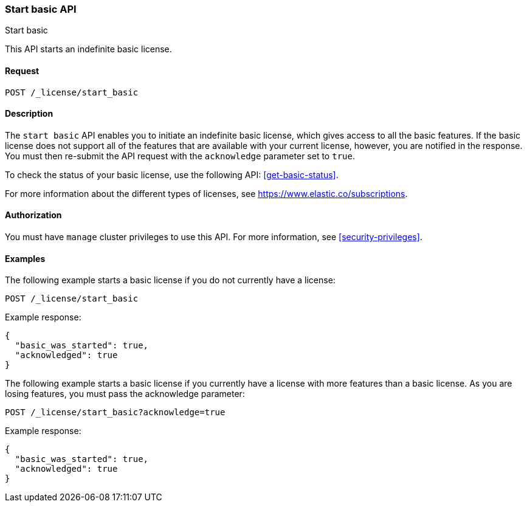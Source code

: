 [role="xpack"]
[testenv="basic"]
[[start-basic]]
=== Start basic API
++++
<titleabbrev>Start basic</titleabbrev>
++++

This API starts an indefinite basic license.

[discrete]
==== Request

`POST /_license/start_basic`

[discrete]
==== Description

The `start basic` API enables you to initiate an indefinite basic license, which
gives access to all the basic features. If the basic license does not support
all of the features that are available with your current license, however, you are
notified in the response. You must then re-submit the API request with the
`acknowledge` parameter set to `true`.

To check the status of your basic license, use the following API:
<<get-basic-status>>.

For more information about the different types of licenses, see
https://www.elastic.co/subscriptions.

==== Authorization

You must have `manage` cluster privileges to use this API.
For more information, see
<<security-privileges>>.

[discrete]
==== Examples

The following example starts a basic license if you do not currently have a license:

[source,console]
------------------------------------------------------------
POST /_license/start_basic
------------------------------------------------------------
// TEST[skip:license testing issues]

Example response:
[source,js]
------------------------------------------------------------
{
  "basic_was_started": true,
  "acknowledged": true
}
------------------------------------------------------------
// NOTCONSOLE

The following example starts a basic license if you currently have a license with more
features than a basic license. As you are losing features, you must pass the acknowledge
parameter:

[source,console]
------------------------------------------------------------
POST /_license/start_basic?acknowledge=true
------------------------------------------------------------
// TEST[skip:license testing issues]

Example response:
[source,js]
------------------------------------------------------------
{
  "basic_was_started": true,
  "acknowledged": true
}
------------------------------------------------------------
// NOTCONSOLE